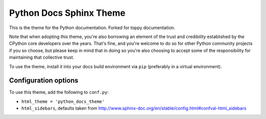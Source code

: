 Python Docs Sphinx Theme
=========================

This is the theme for the Python documentation. Forked for toppy documentation.

Note that when adopting this theme, you're also borrowing an element of the
trust and credibility established by the CPython core developers over the
years. That's fine, and you're welcome to do so for other Python community
projects if you so choose, but please keep in mind that in doing so you're also
choosing to accept some of the responsibility for maintaining that collective
trust.

To use the theme, install it into your docs build environment via ``pip`` 
(preferably in a virtual environment).


Configuration options
---------------------

To use this theme, add the following to ``conf.py``:

- ``html_theme = 'python_docs_theme'``

- ``html_sidebars``, defaults taken from http://www.sphinx-doc.org/en/stable/config.html#confval-html_sidebars
